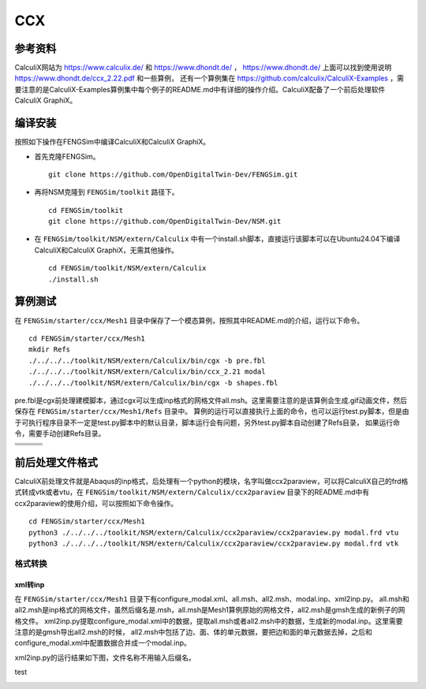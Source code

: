 ######################
CCX
######################

**********************
参考资料
**********************

CalculiX网站为 `<https://www.calculix.de/>`_ 和 `<https://www.dhondt.de/>`_ ， `<https://www.dhondt.de/>`_ 上面可以找到使用说明 `<https://www.dhondt.de/ccx_2.22.pdf>`_ 和一些算例，
还有一个算例集在 `<https://github.com/calculix/CalculiX-Examples>`_ ，需要注意的是CalculiX-Examples算例集中每个例子的README.md中有详细的操作介绍。CalculiX配备了一个前后处理软件CalculiX GraphiX。

**********************
编译安装
**********************

按照如下操作在FENGSim中编译CalculiX和CalculiX GraphiX。

* 首先克隆FENGSim。 ::
  
    git clone https://github.com/OpenDigitalTwin-Dev/FENGSim.git
  
* 再将NSM克隆到 ``FENGSim/toolkit`` 路径下。 ::
  
    cd FENGSim/toolkit
    git clone https://github.com/OpenDigitalTwin-Dev/NSM.git
  
* 在 ``FENGSim/toolkit/NSM/extern/Calculix`` 中有一个install.sh脚本，直接运行该脚本可以在Ubuntu24.04下编译CalculiX和CalculiX GraphiX，无需其他操作。 ::
  
    cd FENGSim/toolkit/NSM/extern/Calculix
    ./install.sh
    
**********************
算例测试
**********************

在 ``FENGSim/starter/ccx/Mesh1`` 目录中保存了一个模态算例，按照其中README.md的介绍，运行以下命令。 ::
  
  cd FENGSim/starter/ccx/Mesh1
  mkdir Refs
  ./../../../toolkit/NSM/extern/Calculix/bin/cgx -b pre.fbl
  ./../../../toolkit/NSM/extern/Calculix/bin/ccx_2.21 modal
  ./../../../toolkit/NSM/extern/Calculix/bin/cgx -b shapes.fbl

pre.fbl是cgx前处理建模脚本，通过cgx可以生成inp格式的网格文件all.msh。这里需要注意的是该算例会生成.gif动画文件，然后保存在 ``FENGSim/starter/ccx/Mesh1/Refs`` 目录中。
算例的运行可以直接执行上面的命令，也可以运行test.py脚本，但是由于可执行程序目录不一定是test.py脚本中的默认目录，脚本运行会有问题，另外test.py脚本自动创建了Refs目录，
如果运行命令，需要手动创建Refs目录。

+------------------------------------+------------------------------------+-----------------------------------+
| .. image:: fig/modal/shape_1.gif   | .. image:: fig/modal/shape_2.gif   | .. image:: fig/modal/shape_3.gif  |
|    :width: 200px                   |    :width: 200px                   |    :width: 200px                  |
+------------------------------------+------------------------------------+-----------------------------------+
| .. image:: fig/modal/shape_4.gif   | .. image:: fig/modal/shape_5.gif   | .. image:: fig/modal/shape_6.gif  |
|    :width: 200px                   |    :width: 200px                   |    :width: 200px                  |
+------------------------------------+------------------------------------+-----------------------------------+
| .. image:: fig/modal/shape_7.gif   | .. image:: fig/modal/shape_8.gif   | .. image:: fig/modal/shape_9.gif  |
|    :width: 200px                   |    :width: 200px                   |    :width: 200px                  |
+------------------------------------+------------------------------------+-----------------------------------+
| .. image:: fig/modal/shape_10.gif  | .. image:: fig/modal/shape_11.gif  | .. image:: fig/modal/shape_12.gif |
|    :width: 200px                   |    :width: 200px                   |    :width: 200px                  |
+------------------------------------+------------------------------------+-----------------------------------+

	   
**********************
前后处理文件格式
**********************

CalculiX前处理文件就是Abaqus的inp格式，后处理有一个python的模块，名字叫做ccx2paraview，可以将CalculiX自己的frd格式转成vtk或者vtu，在 ``FENGSim/toolkit/NSM/extern/Calculix/ccx2paraview`` 目录下的README.md中有ccx2paraview的使用介绍，可以按照如下命令操作。 ::

  cd FENGSim/starter/ccx/Mesh1
  python3 ./../../../toolkit/NSM/extern/Calculix/ccx2paraview/ccx2paraview.py modal.frd vtu
  python3 ./../../../toolkit/NSM/extern/Calculix/ccx2paraview/ccx2paraview.py modal.frd vtk

.. image:: fig/ccx_1.gif
   :scale: 50 %
   :alt: alternate text
   :align: center

==========================
格式转换
==========================


--------------------
xml转inp
--------------------

在 ``FENGSim/starter/ccx/Mesh1`` 目录下有configure_modal.xml、all.msh、all2.msh、modal.inp、xml2inp.py。
all.msh和all2.msh是inp格式的网格文件，虽然后缀名是.msh，all.msh是Mesh1算例原始的网格文件，all2.msh是gmsh生成的新例子的网格文件。
xml2inp.py提取configure_modal.xml中的数据，提取all.msh或者all2.msh中的数据，生成新的modal.inp。这里需要注意的是gmsh导出all2.msh的时候，
all2.msh中包括了边、面、体的单元数据，要把边和面的单元数据去掉，之后和configure_modal.xml中配置数据合并成一个modal.inp。

xml2inp.py的运行结果如下图，文件名称不用输入后缀名。

test

.. image:: fig/ccx_2.png
   :scale: 50 %
   :alt: alternate text
   :align: center

.. image:: fig/ccx_2.gif
   :scale: 50 %
   :alt: alternate text
   :align: center
